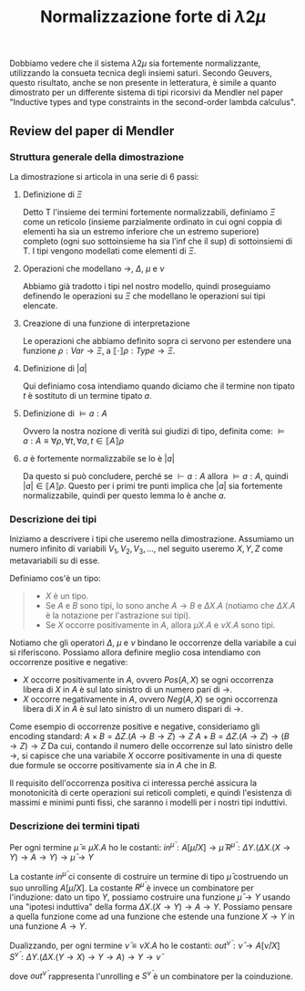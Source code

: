 #+TITLE: Normalizzazione forte di $\lambda 2 \mu$
#+STARTUP: latexpreview

Dobbiamo vedere che il sistema $\lambda 2 \mu$ sia fortemente normalizzante, utilizzando la consueta tecnica degli insiemi saturi.
Secondo Geuvers, questo risultato, anche se non presente in letteratura, è simile a quanto dimostrato per un differente sistema di tipi ricorsivi da Mendler nel paper "Inductive types and type constraints in the second-order lambda calculus".

** Review del paper di Mendler

*** Struttura generale della dimostrazione
La dimostrazione si articola in una serie di 6 passi:
**** Definizione di $\Xi$
Detto $\mathsf{T}$ l'insieme dei termini fortemente normalizzabili, definiamo $\Xi$ come un reticolo (insieme parzialmente ordinato in cui ogni coppia di elementi ha sia un estremo inferiore che un estremo superiore) completo (ogni suo sottoinsieme ha sia l’inf che il sup) di sottoinsiemi di $\mathsf{T}$.
I tipi vengono modellati come elementi di $\Xi$.
**** Operazioni che modellano $\rightarrow$, $\Delta$, $\mu$ e $\nu$
Abbiamo già tradotto i tipi nel nostro modello, quindi proseguiamo definendo le operazioni su $\Xi$ che modellano le operazioni sui tipi elencate.
**** Creazione di una funzione di interpretazione
Le operazioni che abbiamo definito sopra ci servono per estendere una funzione $\rho : Var \rightarrow \Xi$, a $\llbracket \cdot \rrbracket \rho : Type \rightarrow \Xi$.
**** Definizione di $\lvert a \rvert$
Qui definiamo cosa intendiamo quando diciamo che il termine non tipato $t$ è sostituto di un termine tipato $a$.
**** Definizione di $\vDash a : A$
Ovvero la nostra nozione di verità sui giudizi di tipo, definita come:
$\vDash a : A \equiv \forall \rho, \forall t, \forall a, t \in \llbracket A \rrbracket \rho$
**** $a$ è fortemente normalizzabile se lo è $\lvert a \rvert$
Da questo si può concludere, perché se $\vdash a:A$ allora $\vDash a : A$, quindi $\lvert a \rvert \in \llbracket A \rrbracket \rho$.
Questo per i primi tre punti implica che $\lvert a \rvert$ sia fortemente normalizzabile, quindi per questo lemma lo è anche $a$.

*** Descrizione dei tipi
Iniziamo a descrivere i tipi che useremo nella dimostrazione.
Assumiamo un numero infinito di variabili $V_1, V_2, V_3, \dots$, nel seguito useremo $X,Y,Z$ come metavariabili su di esse.

Definiamo cos'è un tipo:
#+BEGIN_QUOTE
- $X$ è un tipo.
- Se $A$ e $B$ sono tipi, lo sono anche $A \rightarrow B$ e $\Delta X.A$ (notiamo che $\Delta X.A$ è la notazione per l'astrazione sui tipi).
- Se $X$ occorre positivamente in $A$, allora $\mu X.A$ e $\nu X.A$ sono tipi.
#+END_QUOTE

Notiamo che gli operatori $\Delta$, $\mu$ e $\nu$ bindano le occorrenze della variabile a cui si riferiscono.
Possiamo allora definire meglio cosa intendiamo con occorrenze positive e negative:
- $X$ occorre positivamente in $A$, ovvero $Pos(A,X)$ se ogni occorrenza libera di $X$ in $A$ è sul lato sinistro di un numero pari di $\rightarrow$.
- $X$ occorre negativamente in $A$, ovvero $Neg(A,X)$ se ogni occorrenza libera di $X$ in $A$ è sul lato sinistro di un numero dispari di $\rightarrow$.

Come esempio di occorrenze positive e negative, consideriamo gli encoding standard:
$A \times B = \Delta Z. (A \rightarrow B \rightarrow Z) \rightarrow Z$
$A + B = \Delta Z. (A \rightarrow Z) \rightarrow (B \rightarrow Z) \rightarrow Z$
Da cui, contando il numero delle occorrenze sul lato sinistro delle $\rightarrow$, si capisce che una variabile $X$ occorre positivamente in una di queste due formule se occorre positivamente sia in $A$ che in $B$.

Il requisito dell'occorrenza positiva ci interessa perché assicura la monotonicità di certe operazioni sui reticoli completi, e quindi l'esistenza di massimi e minimi punti fissi, che saranno i modelli per i nostri tipi induttivi.

*** Descrizione dei termini tipati
Per ogni termine $\bar{\mu} \equiv \mu X.A$ ho le costanti:
$in^{\bar{\mu}} : A[\bar{\mu}/X] \rightarrow \bar{\mu}$
$R^{\bar{\mu}} : \Delta Y.(\Delta X.(X \rightarrow Y) \rightarrow A \rightarrow Y) \rightarrow \bar{\mu} \rightarrow Y$

La costante $in^{\bar{\mu}}$ ci consente di costruire un termine di tipo $\bar{\mu}$ costruendo un suo unrolling $A[\bar{\mu}/X]$.
La costante $R^{\bar{\mu}}$ è invece un combinatore per l'induzione: dato un tipo $Y$, possiamo costruire una funzione $\bar{\mu} \rightarrow Y$ usando una "ipotesi induttiva" della forma $\Delta X. (X \rightarrow Y) \rightarrow A \rightarrow Y$.
Possiamo pensare a quella funzione come ad una funzione che estende una funzione $X \rightarrow Y$ in una funzione $A \rightarrow Y$.

Dualizzando, per ogni termine $\bar{\nu} \equiv \nu X.A$ ho le costanti:
$out^{\bar{\nu}} : \bar{\nu} \rightarrow A[\bar{\nu}/X]$
$S^{\bar{\nu}} : \Delta Y. (\Delta X. (Y \rightarrow X) \rightarrow Y \rightarrow A) \rightarrow Y \rightarrow \bar{\nu}$

dove $out^{\bar{\nu}}$ rappresenta l'unrolling e $S^{\bar{\nu}}$ è un combinatore per la coinduzione.
